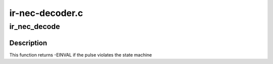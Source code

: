 .. -*- coding: utf-8; mode: rst -*-

================
ir-nec-decoder.c
================



.. _xref_ir_nec_decode:

ir_nec_decode
=============

.. c:function:: int ir_nec_decode (struct rc_dev * dev, struct ir_raw_event ev)

    Decode one NEC pulse or space

    :param struct rc_dev * dev:
        the struct rc_dev descriptor of the device

    :param struct ir_raw_event ev:

        _undescribed_



Description
-----------

This function returns -EINVAL if the pulse violates the state machine



